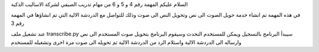 السلام عليكم 
المهمة رقم 4 و 5 و 6 من مهام تدريب الصيفي لشركة الاساليب الذكية 

في هذه المهمة تم انشاء خدمة حويل الصوت الى نص وتحويل النص الى صوت 
وذلك للتواصل مع الدردشة الالية التي تم انشاؤها في المهمة رقم 3 


عند تشغيل ملف transcribe.py 
سيبدأ البرنامج بالتسجيل ويمكن للمستخدم التحدث 
وسيقوم البرنامج بتحويل صوت المستخدم الى نص وارساله الى الدردشة الالية واستلام الرد من الدردشة الالية ثم تحويله الى صوت مرة اخرى وتشغيله للمستخدم 
